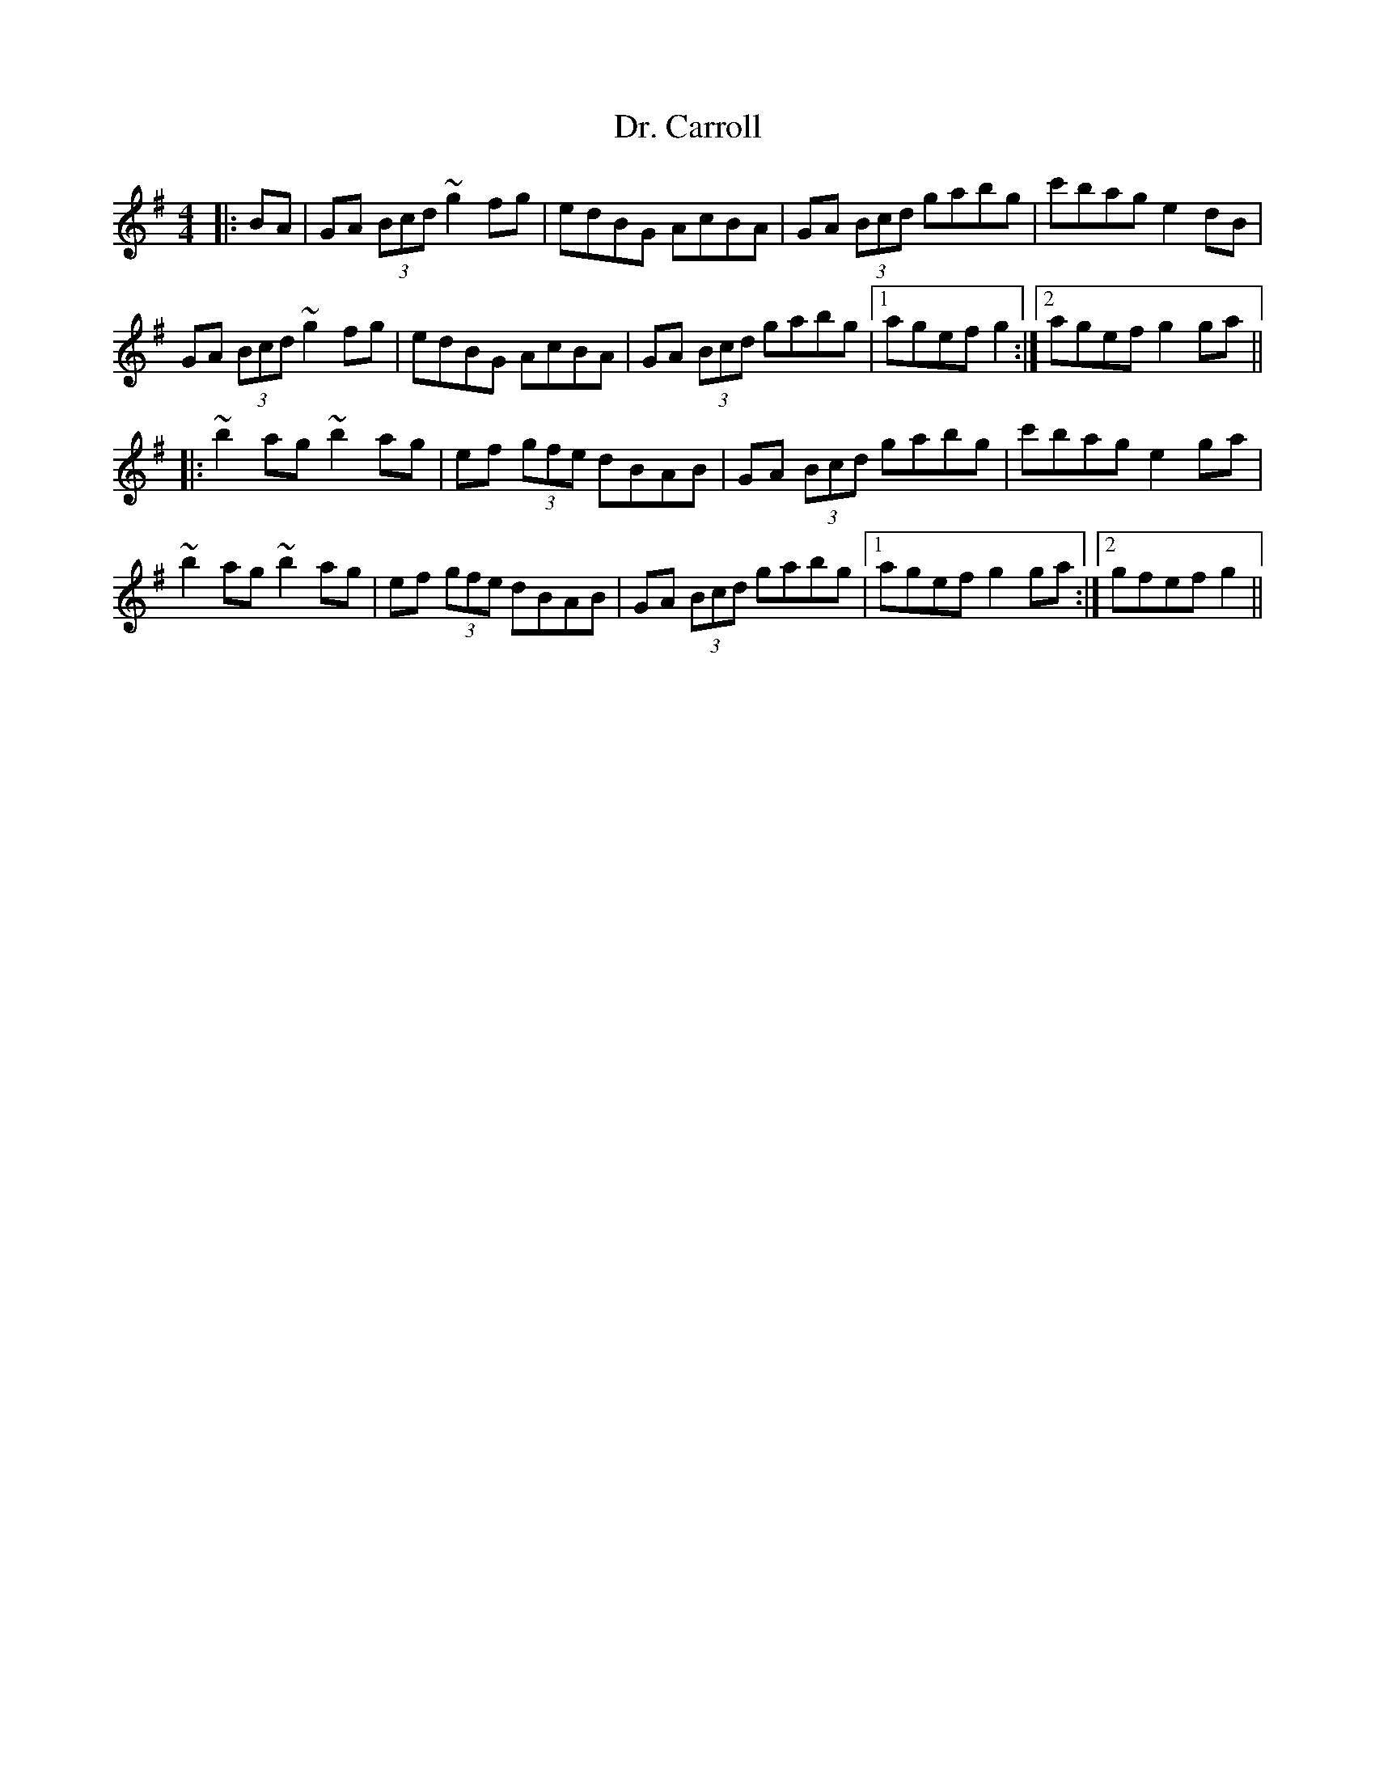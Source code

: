 X: 10736
T: Dr. Carroll
R: hornpipe
M: 4/4
K: Gmajor
|:BA|GA (3Bcd ~g2fg|edBG AcBA|GA (3Bcd gabg|c'bag e2dB|
GA (3Bcd ~g2fg|edBG AcBA|GA (3Bcd gabg|1 agef g2:|2 agef g2ga||
|:~b2ag ~b2ag|ef (3gfe dBAB|GA (3Bcd gabg|c'bag e2ga|
~b2ag ~b2ag|ef (3gfe dBAB|GA (3Bcd gabg|1 agef g2ga:|2 gfef g2||

